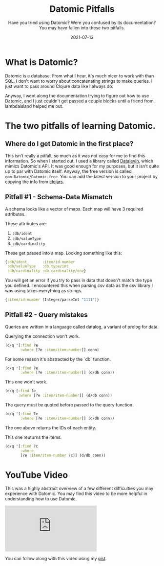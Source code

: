 #+TITLE: Datomic Pitfalls
#+SUBTITLE: Have you tried using Datomic? Were you confused by its documentation? You may have fallen into these two pitfalls.
#+DATE: 2021-07-13
#+TAGS: programming clojure datomic database
#+ID: datomic-pitfalls

* What is Datomic?
  Datomic is a database. From what I hear, it's much nicer to work with than SQL. I don't want to worry about concatenating strings to make queries. I just want to pass around Clojure data like I always do.

  Anyway, I went along the documentation trying to figure out how to use Datomic, and I just couldn't get passed a couple blocks until a friend from lambdaisland helped me out.

* The two pitfalls of learning Datomic.
** Where do I get Datomic in the first place?
   This isn't really a pitfall, so much as it was not easy for me to find this information.
   So when I started out, I used a library called [[https://github.com/juji-io/datalevin][Datalevin]], which mimics Datomic's API. It was good enough for my purposes, but it isn't quite up to par with Datomic itself.
   Anyway, the free version is called =com.Datomic/Datomic-free=. You can add the latest version to your project by copying the info from [[https://clojars.org/com.datomic/datomic-free][clojars]].

** Pitfall #1 - Schema-Data Mismatch
   A schema looks like a vector of maps. Each map will have 3 required attributes.

   These attributes are:
   1. ~:db/ident~
   2. ~:db/valueType~
   3. ~:db/cardinality~

   These get passed into a map. Looking something like this:
   #+BEGIN_SRC clojure
   {:db/ident       :item/id-number
    :db/valueType   :db.type/int
    :db/cardinality :db.cardinality/one}
   #+END_SRC

   You will get an error if you try to pass in data that doesn't match the type you defined. I encountered this when parsing csv data as the csv library I was using takes everything as strings.

   #+BEGIN_SRC clojure
   {:item/id-number (Integer/parseInt "1111")}
   #+END_SRC

** Pitfall #2 - Query mistakes
   Queries are written in a language called datalog, a variant of prolog for data.

   Querying the connection won't work.
   #+BEGIN_SRC clojure
 (d/q '[:find ?e
        :where [?e :item/item-number]] conn)
   #+END_SRC

   For some reason it's abstracted by the `db` function.
   #+BEGIN_SRC clojure
 (d/q '[:find ?e
        :where [?e :item/item-number]] (d/db conn))
   #+END_SRC

   This one won't work.
   #+BEGIN_SRC clojure
 (d/q [:find ?e
       :where [?e :item/item-number]] (d/db conn))
   #+END_SRC

   The query must be quoted before passed to the query function.
   #+BEGIN_SRC clojure
 (d/q '[:find ?e
        :where [?e :item/item-number]] (d/db conn))
   #+END_SRC
   The one above returns the IDs of each entity.

   This one reuturns the items.
   #+BEGIN_SRC clojure
 (d/q '[:find ?c
        :where
        [?e :item/item-number ?c]] (d/db conn))
   #+END_SRC

* YouTube Video
  This was a highly abstract overview of a few different difficulties you may experience with Datomic. You may find this video to be more helpful in understanding how to use Datomic.

  #+BEGIN_EXPORT html
  <div class="youtube-video-container">
    <iframe frameborder="0" src="https://www.youtube.com/embed/mYTfZeN65_s" title="YouTube video player" allowfullscreen>
    </iframe>
  </div>
  #+END_EXPORT

  # https://youtu.be/mYTfZeN65_s

  You can follow along with this video using my [[https://gist.github.com/wildwestrom/526738f5eb6a0dd30aa7bb47c31f5d80][gist]].
